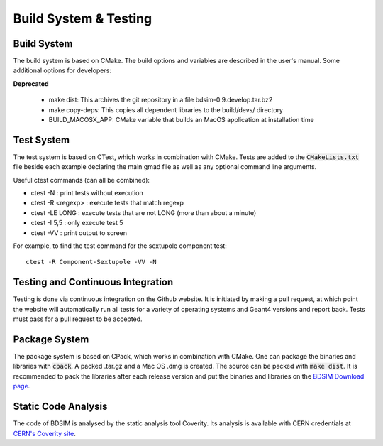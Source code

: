 .. _dev-buildandtesting:

Build System & Testing
**********************

Build System
============

The build system is based on CMake. The build options and variables are described in the user's
manual. Some additional options for developers:

**Deprecated**

 * make dist: This archives the git repository in a file bdsim-0.9.develop.tar.bz2
 * make copy-deps: This copies all dependent libraries to the build/devs/ directory
 * BUILD_MACOSX_APP: CMake variable that builds an MacOS application at installation time

   
Test System
===========

The test system is based on CTest, which works in combination with CMake. Tests are added to the
:code:`CMakeLists.txt` file beside each example declaring the main gmad file as well as any
optional command line arguments.

Useful ctest commands (can all be combined):

* ctest -N : print tests without execution
* ctest -R <regexp> : execute tests that match regexp
* ctest -LE LONG : execute tests that are not LONG (more than about a minute)
* ctest -I 5,5 : only execute test 5
* ctest -VV : print output to screen

For example, to find the test command for the sextupole component test::

  ctest -R Component-Sextupole -VV -N

  
Testing and Continuous Integration
==================================

Testing is done via continuous integration on the Github website. It is initiated by making a pull
request, at which point the website will automatically run all tests for a variety of operating
systems and Geant4 versions and report back. Tests must pass for a pull request to be accepted.


Package System
==============

The package system is based on CPack, which works in combination with CMake.
One can package the binaries and libraries with :code:`cpack`. A packed .tar.gz and a Mac OS .dmg is created.
The source can be packed with :code:`make dist`.
It is recommended to pack the libraries after each release version and put the binaries and libraries on the `BDSIM Download page <https://twiki.ph.rhul.ac.uk/twiki/bin/view/PP/JAI/BDsimDownload>`_.


Static Code Analysis
====================

The code of BDSIM is analysed by the static analysis tool Coverity. Its analysis is available with CERN credentials at `CERN's Coverity site <https://coverity.cern.ch>`_.
